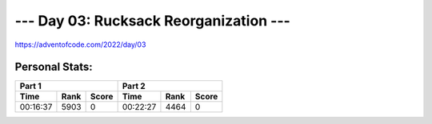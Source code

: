 
**************************
--- Day 03: Rucksack Reorganization ---
**************************
`<https://adventofcode.com/2022/day/03>`_


Personal Stats:
###############


========  ====  =====  ========  ====  =====
Part 1                 Part 2       
---------------------  ---------------------
Time      Rank  Score  Time      Rank  Score
========  ====  =====  ========  ====  =====
00:16:37  5903      0  00:22:27  4464      0
========  ====  =====  ========  ====  =====
